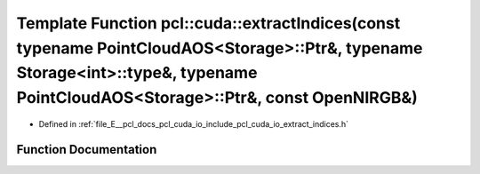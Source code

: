 .. _exhale_function_cuda_2io_2include_2pcl_2cuda_2io_2extract__indices_8h_1afa50c204d5e02ac45884960267c6f843:

Template Function pcl::cuda::extractIndices(const typename PointCloudAOS<Storage>::Ptr&, typename Storage<int>::type&, typename PointCloudAOS<Storage>::Ptr&, const OpenNIRGB&)
===============================================================================================================================================================================

- Defined in :ref:`file_E__pcl_docs_pcl_cuda_io_include_pcl_cuda_io_extract_indices.h`


Function Documentation
----------------------


.. doxygenfunction:: pcl::cuda::extractIndices(const typename PointCloudAOS<Storage>::Ptr&, typename Storage<int>::type&, typename PointCloudAOS<Storage>::Ptr&, const OpenNIRGB&)

